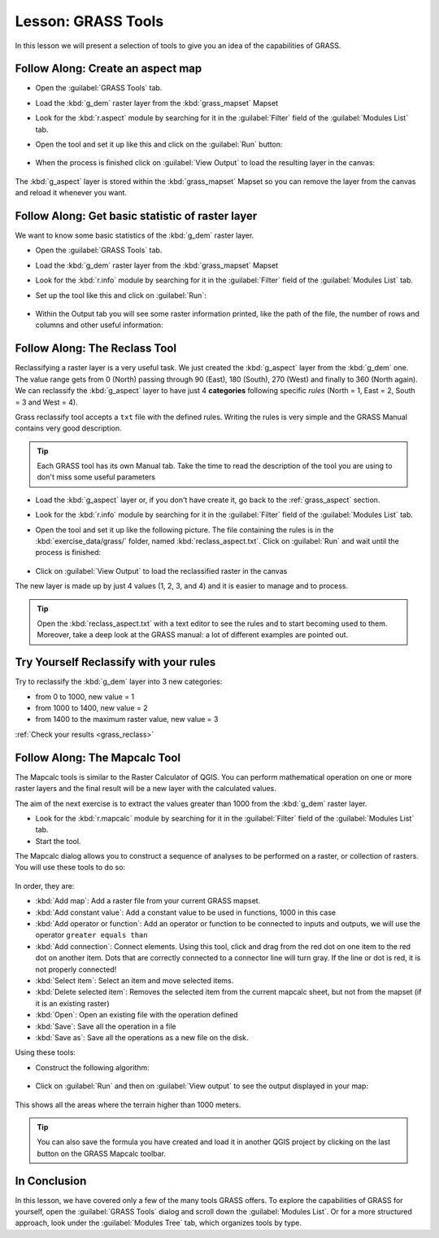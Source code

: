 .. only:: html

   |updatedisclaimer|

|LS| GRASS Tools
===============================================================================

In this lesson we will present a selection of tools to give you an idea of the
capabilities of GRASS.


.. _grass_aspect:

|basic| |FA| Create an aspect map
-------------------------------------------------------------------------------

* Open the :guilabel:`GRASS Tools` tab.
* Load the :kbd:`g_dem` raster layer from the :kbd:`grass_mapset` Mapset
* Look for the :kbd:`r.aspect` module by searching for it in the
  :guilabel:`Filter` field of the :guilabel:`Modules List` tab.
* Open the tool and set it up like this and click on the :guilabel:`Run` button:

  .. figure:: img/grass_aspect.png
     :align: center

* When the process is finished click on :guilabel:`View Output` to load the
  resulting layer in the canvas:

.. figure:: img/grass_aspect_result.png
   :align: center

The :kbd:`g_aspect` layer is stored within the :kbd:`grass_mapset` Mapset so you
can remove the layer from the canvas and reload it whenever you want.

|basic| |FA| Get basic statistic of raster layer
-------------------------------------------------------------------------------

We want to know some basic statistics of the :kbd:`g_dem` raster layer.

* Open the :guilabel:`GRASS Tools` tab.
* Load the :kbd:`g_dem` raster layer from the :kbd:`grass_mapset` Mapset
* Look for the :kbd:`r.info` module by searching for it in the
  :guilabel:`Filter` field of the :guilabel:`Modules List` tab.

* Set up the tool like this and click on :guilabel:`Run`:

  .. figure:: img/grass_raster_info.png
     :align: center

* Within the Output tab you will see some raster information printed, like the
  path of the file, the number of rows and columns and other useful information:

  .. figure:: img/grass_raster_info_result.png
     :align: center



|moderate| |FA| The Reclass Tool
-------------------------------------------------------------------------------

Reclassifying a raster layer is a very useful task. We just created the
:kbd:`g_aspect` layer from the :kbd:`g_dem` one. The value range gets from 0
(North) passing through 90 (East), 180 (South), 270 (West) and finally to 360
(North again). We can reclassify the :kbd:`g_aspect` layer to have just 4
**categories** following specific *rules* (North = 1, East = 2, South = 3 and
West = 4).

Grass reclassify tool accepts a ``txt`` file with the defined rules. Writing the
rules is very simple and the GRASS Manual contains very good description.

.. tip:: Each GRASS tool has its own Manual tab. Take the time to read the
  description of the tool you are using to don't miss some useful parameters


* Load the :kbd:`g_aspect` layer or, if you don't have create it, go back to the
  :ref:`grass_aspect` section.
* Look for the :kbd:`r.info` module by searching for it in the :guilabel:`Filter`
  field of the :guilabel:`Modules List` tab.
* Open the tool and set it up like the following picture. The file containing the
  rules is in the :kbd:`exercise_data/grass/` folder, named :kbd:`reclass_aspect.txt`.
  Click on :guilabel:`Run` and wait until the process is finished:

  .. figure:: img/grass_reclass.png
     :align: center

* Click on :guilabel:`View Output` to load the reclassified raster in the canvas

The new layer is made up by just 4 values (1, 2, 3, and 4) and it is easier to
manage and to process.

.. figure:: img/grass_reclass_result.png
   :align: center

.. tip:: Open the :kbd:`reclass_aspect.txt` with a text editor to see the rules
  and to start becoming used to them. Moreover, take a deep look at the GRASS
  manual: a lot of different examples are pointed out.


.. _backlink-grass_reclass:

|moderate| |TY| Reclassify with your rules
-------------------------------------------------------------------------------

Try to reclassify the :kbd:`g_dem` layer into 3 new categories:

* from 0 to 1000, new value = 1
* from 1000 to 1400, new value = 2
* from 1400 to the maximum raster value, new value = 3

:ref:`Check your results <grass_reclass>`


|moderate| |FA| The Mapcalc Tool
------------------------------------------------------------------------------

The Mapcalc tools is similar to the Raster Calculator of QGIS. You can perform
mathematical operation on one or more raster layers and the final result will
be a new layer with the calculated values.

The aim of the next exercise is to extract the values greater than 1000 from the
:kbd:`g_dem` raster layer.

* Look for the :kbd:`r.mapcalc` module by searching for it in the :guilabel:`Filter`
  field of the :guilabel:`Modules List` tab.
* Start the tool.

The Mapcalc dialog allows you to construct a sequence of analyses to be
performed on a raster, or collection of rasters. You will use these tools to do
so:

.. figure:: img/map_calc_tools.png
   :align: center

In order, they are:

- :kbd:`Add map`: Add a raster file from your current GRASS mapset.
- :kbd:`Add constant value`: Add a constant value to be used in functions, 1000
  in this case
- :kbd:`Add operator or function`: Add an operator or function to be connected
  to inputs and outputs, we will use the operator ``greater equals than``
- :kbd:`Add connection`: Connect elements. Using this tool, click and drag from
  the red dot on one item to the red dot on another item. Dots that are
  correctly connected to a connector line will turn gray. If the line or dot is
  red, it is not properly connected!
- :kbd:`Select item`: Select an item and move selected items.
- :kbd:`Delete selected item`: Removes the selected item from the current
  mapcalc sheet, but not from the mapset (if it is an existing raster)
- :kbd:`Open`: Open an existing file with the operation defined
- :kbd:`Save`: Save all the operation in a file
- :kbd:`Save as`: Save all the operations as a new file on the disk.

Using these tools:

* Construct the following algorithm:

  .. figure:: img/grass_mapcalc.png
     :align: center

* Click on :guilabel:`Run` and then on :guilabel:`View output` to see the output
  displayed in your map:

  .. figure:: img/grass_mapcalc_result.png
     :align: center

This shows all the areas where the terrain higher than 1000 meters.

.. tip:: You can also save the formula you have created and load it in another
  QGIS project by clicking on the last button on the GRASS Mapcalc toolbar.

|IC|
-------------------------------------------------------------------------------

In this lesson, we have covered only a few of the many tools GRASS offers. To
explore the capabilities of GRASS for yourself, open the :guilabel:`GRASS
Tools` dialog and scroll down the :guilabel:`Modules List`. Or for a more
structured approach, look under the :guilabel:`Modules Tree` tab, which
organizes tools by type.


.. Substitutions definitions - AVOID EDITING PAST THIS LINE
   This will be automatically updated by the find_set_subst.py script.
   If you need to create a new substitution manually,
   please add it also to the substitutions.txt file in the
   source folder.

.. |FA| replace:: Follow Along:
.. |IC| replace:: In Conclusion
.. |LS| replace:: Lesson:
.. |TY| replace:: Try Yourself
.. |basic| image:: /static/global/basic.png
.. |moderate| image:: /static/global/moderate.png
.. |updatedisclaimer| replace:: :disclaimer:`Docs in progress for 'QGIS testing'. Visit https://docs.qgis.org/2.18 for QGIS 2.18 docs and translations.`
